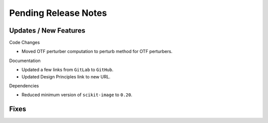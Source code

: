 Pending Release Notes
=====================

Updates / New Features
----------------------

Code Changes

* Moved OTF perturber computation to perturb method for OTF perturbers.

Documentation

* Updated a few links from ``GitLab`` to ``GitHub``.

* Updated Design Principles link to new URL.

Dependencies

* Reduced minimum version of ``scikit-image`` to ``0.20``.

Fixes
-----
